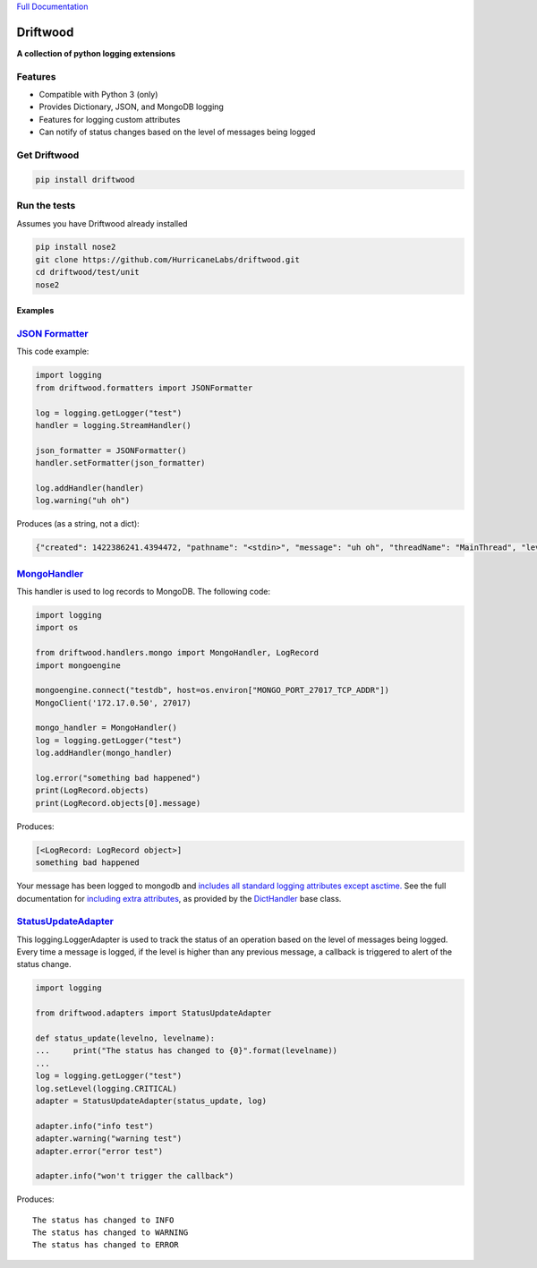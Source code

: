 `Full Documentation <http://driftwood.readthedocs.org/en/latest/>`_

#########
Driftwood
#########
**A collection of python logging extensions**

Features
========
- Compatible with Python 3 (only)
- Provides Dictionary, JSON, and MongoDB logging
- Features for logging custom attributes
- Can notify of status changes based on the level of messages being logged

Get Driftwood
=============

.. code-block:: shell

    pip install driftwood

Run the tests
=============
Assumes you have Driftwood already installed

.. code-block:: shell

    pip install nose2
    git clone https://github.com/HurricaneLabs/driftwood.git
    cd driftwood/test/unit
    nose2

Examples
--------

`JSON Formatter <http://driftwood.readthedocs.org/en/latest/driftwood.formatters.html#driftwood.formatters.json.JSONFormatter>`_
==============
This code example:

.. code-block:: python

    import logging
    from driftwood.formatters import JSONFormatter

    log = logging.getLogger("test")
    handler = logging.StreamHandler()

    json_formatter = JSONFormatter()
    handler.setFormatter(json_formatter)

    log.addHandler(handler)
    log.warning("uh oh")

Produces (as a string, not a dict):

.. code-block:: json

    {"created": 1422386241.4394472, "pathname": "<stdin>", "message": "uh oh", "threadName": "MainThread", "levelname": "WARNING", "process": 4384, "module": "<stdin>", "thread": 139785634490176, "levelno": 30, "msecs": 439.44716453552246, "filename": "<stdin>", "lineno": 1, "relativeCreated": 52455.650329589844, "funcName": "<module>", "name": "test"}

`MongoHandler <http://driftwood.readthedocs.org/en/latest/driftwood.handlers.html#driftwood.handlers.mongo.MongoHandler>`_
=====================
This handler is used to log records to MongoDB.  The following code:

.. code-block:: python

    import logging
    import os

    from driftwood.handlers.mongo import MongoHandler, LogRecord
    import mongoengine

    mongoengine.connect("testdb", host=os.environ["MONGO_PORT_27017_TCP_ADDR"])
    MongoClient('172.17.0.50', 27017)

    mongo_handler = MongoHandler()
    log = logging.getLogger("test")
    log.addHandler(mongo_handler)

    log.error("something bad happened")
    print(LogRecord.objects)
    print(LogRecord.objects[0].message)

Produces:

.. code-block:: python

    [<LogRecord: LogRecord object>]
    something bad happened

Your message has been logged to mongodb and `includes all standard logging attributes except asctime. <http://driftwood.readthedocs.org/en/latest/driftwood.handlers.html#driftwood.handlers.mongo.BaseLogRecord>`_
See the full documentation for `including extra attributes <http://driftwood.readthedocs.org/en/latest/driftwood.handlers.html#driftwood.handlers.mongo.MongoHandler>`_, as provided by the `DictHandler <http://driftwood.readthedocs.org/en/latest/driftwood.handlers.html#driftwood.handlers.dict.DictHandler>`_ base class.

`StatusUpdateAdapter <http://driftwood.readthedocs.org/en/latest/driftwood.adapters.html#driftwood.adapters.status.StatusUpdateAdapter>`_
=========================
This logging.LoggerAdapter is used to track the status of an operation based on the level of messages being logged.
Every time a message is logged, if the level is higher than any previous message, a callback is triggered to alert of the status change.

.. code-block:: python

    import logging

    from driftwood.adapters import StatusUpdateAdapter

    def status_update(levelno, levelname):
    ...     print("The status has changed to {0}".format(levelname))
    ... 
    log = logging.getLogger("test")
    log.setLevel(logging.CRITICAL)
    adapter = StatusUpdateAdapter(status_update, log)

    adapter.info("info test")
    adapter.warning("warning test")
    adapter.error("error test")

    adapter.info("won't trigger the callback")

Produces::

    The status has changed to INFO
    The status has changed to WARNING
    The status has changed to ERROR


